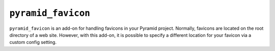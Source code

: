 ``pyramid_favicon``
===================

``pyramid_favicon``	is an add-on for handling favicons in your Pyramid project. Normally,
favicons are located on the root directory of a web site. However, with this add-on,
it is possible to specify a different location for your favicon via a custom config setting.



